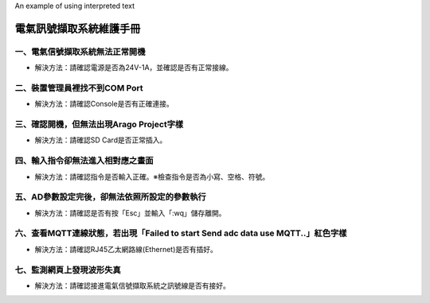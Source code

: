 .. _電氣訊號擷取系統維護手冊:

.. role:: red

An example of using :red:`interpreted text`

電氣訊號擷取系統維護手冊
========================

一、電氣信號擷取系統無法正常開機
------------------------------

* 解決方法：請確認電源是否為24V-1A，並確認是否有正常接線。




二、裝置管理員裡找不到COM Port
------------------------------


* 解決方法：請確認Console是否有正確連接。


三、確認開機，但無法出現Arago Project字樣
----------------------------------------


* 解決方法：請確認SD Card是否正常插入。


四、輸入指令卻無法進入相對應之畫面
--------------------------------


* 解決方法：請確認指令是否輸入正確。※檢查指令是否為小寫、空格、符號。


五、AD參數設定完後，卻無法依照所設定的參數執行
-------------------------------------------


* 解決方法：請確認是否有按「Esc」並輸入「:wq」儲存離開。



六、查看MQTT連線狀態，若出現「Failed to start Send adc data use MQTT..」紅色字樣
--------------------------------------------------------------------------------------

  
* 解決方法：請確認RJ45乙太網路線(Ethernet)是否有插好。


七、監測網頁上發現波形失真
-------------------------

 
* 解決方法：請確認接進電氣信號擷取系統之訊號線是否有接好。
 
